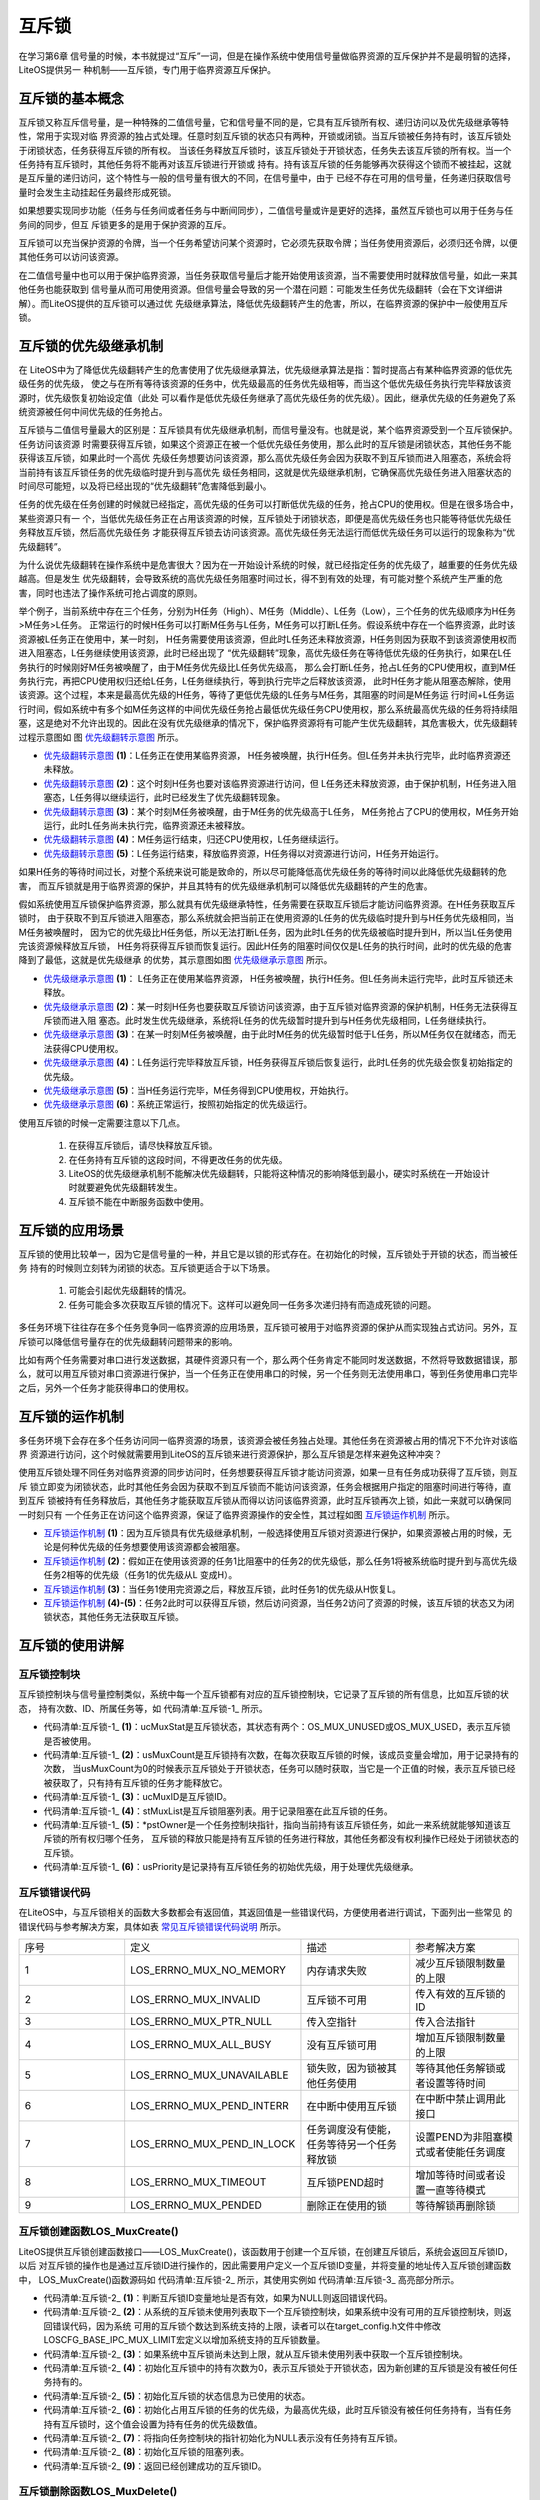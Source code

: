 .. vim: syntax=rst

互斥锁
=======

在学习第6章 信号量的时候，本书就提过“互斥”一词，但是在操作系统中使用信号量做临界资源的互斥保护并不是最明智的选择，LiteOS提供另一
种机制——互斥锁，专门用于临界资源互斥保护。

互斥锁的基本概念
~~~~~~~~~~~~~~~~~~~~~~~~

互斥锁又称互斥信号量，是一种特殊的二值信号量，它和信号量不同的是，它具有互斥锁所有权、递归访问以及优先级继承等特性，常用于实现对临
界资源的独占式处理。任意时刻互斥锁的状态只有两种，开锁或闭锁。当互斥锁被任务持有时，该互斥锁处于闭锁状态，任务获得互斥锁的所有权。
当该任务释放互斥锁时，该互斥锁处于开锁状态，任务失去该互斥锁的所有权。当一个任务持有互斥锁时，其他任务将不能再对该互斥锁进行开锁或
持有。持有该互斥锁的任务能够再次获得这个锁而不被挂起，这就是互斥量的递归访问，这个特性与一般的信号量有很大的不同，在信号量中，由于
已经不存在可用的信号量，任务递归获取信号量时会发生主动挂起任务最终形成死锁。

如果想要实现同步功能（任务与任务间或者任务与中断间同步），二值信号量或许是更好的选择，虽然互斥锁也可以用于任务与任务间的同步，但互
斥锁更多的是用于保护资源的互斥。

互斥锁可以充当保护资源的令牌，当一个任务希望访问某个资源时，它必须先获取令牌；当任务使用资源后，必须归还令牌，以便其他任务可以访问该资源。

在二值信号量中也可以用于保护临界资源，当任务获取信号量后才能开始使用该资源，当不需要使用时就释放信号量，如此一来其他任务也能获取到
信号量从而可用使用资源。但信号量会导致的另一个潜在问题：可能发生任务优先级翻转（会在下文详细讲解）。而LiteOS提供的互斥锁可以通过优
先级继承算法，降低优先级翻转产生的危害，所以，在临界资源的保护中一般使用互斥锁。

互斥锁的优先级继承机制
~~~~~~~~~~~~~~~~~~~~~~~~~~~~~~~

在 LiteOS中为了降低优先级翻转产生的危害使用了优先级继承算法，优先级继承算法是指：暂时提高占有某种临界资源的低优先级任务的优先级，
使之与在所有等待该资源的任务中，优先级最高的任务优先级相等，而当这个低优先级任务执行完毕释放该资源时，优先级恢复初始设定值（此处
可以看作是低优先级任务继承了高优先级任务的优先级）。因此，继承优先级的任务避免了系统资源被任何中间优先级的任务抢占。

互斥锁与二值信号量最大的区别是：互斥锁具有优先级继承机制，而信号量没有。也就是说，某个临界资源受到一个互斥锁保护。任务访问该资源
时需要获得互斥锁，如果这个资源正在被一个低优先级任务使用，那么此时的互斥锁是闭锁状态，其他任务不能获得该互斥锁，如果此时一个高优
先级任务想要访问该资源，那么高优先级任务会因为获取不到互斥锁而进入阻塞态，系统会将当前持有该互斥锁任务的优先级临时提升到与高优先
级任务相同，这就是优先级继承机制，它确保高优先级任务进入阻塞状态的时间尽可能短，以及将已经出现的“优先级翻转”危害降低到最小。

任务的优先级在任务创建的时候就已经指定，高优先级的任务可以打断低优先级的任务，抢占CPU的使用权。但是在很多场合中，某些资源只有一
个，当低优先级任务正在占用该资源的时候，互斥锁处于闭锁状态，即便是高优先级任务也只能等待低优先级任务释放互斥锁，然后高优先级任务
才能获得互斥锁去访问该资源。高优先级任务无法运行而低优先级任务可以运行的现象称为“优先级翻转”。

为什么说优先级翻转在操作系统中是危害很大？因为在一开始设计系统的时候，就已经指定任务的优先级了，越重要的任务优先级越高。但是发生
优先级翻转，会导致系统的高优先级任务阻塞时间过长，得不到有效的处理，有可能对整个系统产生严重的危害，同时也违法了操作系统可抢占调度的原则。

举个例子，当前系统中存在三个任务，分别为H任务（High）、M任务（Middle）、L任务（Low），三个任务的优先级顺序为H任务>M任务>L任务。
正常运行的时候H任务可以打断M任务与L任务，M任务可以打断L任务。假设系统中存在一个临界资源，此时该资源被L任务正在使用中，某一时刻，
H任务需要使用该资源，但此时L任务还未释放资源，H任务则因为获取不到该资源使用权而进入阻塞态，L任务继续使用该资源，此时已经出现了
“优先级翻转”现象，高优先级任务在等待低优先级的任务执行，如果在L任务执行的时候刚好M任务被唤醒了，由于M任务优先级比L任务优先级高，
那么会打断L任务，抢占L任务的CPU使用权，直到M任务执行完，再把CPU使用权归还给L任务，L任务继续执行，等到执行完毕之后释放该资源，
此时H任务才能从阻塞态解除，使用该资源。这个过程，本来是最高优先级的H任务，等待了更低优先级的L任务与M任务，其阻塞的时间是M任务运
行时间+L任务运行时间，假如系统中有多个如M任务这样的中间优先级任务抢占最低优先级任务CPU使用权，那么系统最高优先级的任务将持续阻
塞，这是绝对不允许出现的。因此在没有优先级继承的情况下，保护临界资源将有可能产生优先级翻转，其危害极大，优先级翻转过程示意图如
图 优先级翻转示意图_ 所示。

.. image:: media/mutex/mutex002.png
    :align: center
    :name: 优先级翻转示意图
    :alt: 优先级翻转示意图


-   优先级翻转示意图_  **(1)**\ ：L任务正在使用某临界资源， H任务被唤醒，执行H任务。但L任务并未执行完毕，此时临界资源还未释放。

-   优先级翻转示意图_ **(2)**\ ：这个时刻H任务也要对该临界资源进行访问，但 L任务还未释放资源，由于保护机制，H任务进入阻塞态，L任务得以继续运行，此时已经发生了优先级翻转现象。

-   优先级翻转示意图_ **(3)**\ ：某个时刻M任务被唤醒，由于M任务的优先级高于L任务， M任务抢占了CPU的使用权，M任务开始运行，此时L任务尚未执行完，临界资源还未被释放。

-   优先级翻转示意图_ **(4)**\ ：M任务运行结束，归还CPU使用权，L任务继续运行。

-   优先级翻转示意图_ **(5)**\ ：L任务运行结束，释放临界资源，H任务得以对资源进行访问，H任务开始运行。

如果H任务的等待时间过长，对整个系统来说可能是致命的，所以尽可能降低高优先级任务的等待时间以此降低优先级翻转的危害，
而互斥锁就是用于临界资源的保护，并且其特有的优先级继承机制可以降低优先级翻转的产生的危害。

假如系统使用互斥锁保护临界资源，那么就具有优先级继承特性，任务需要在获取互斥锁后才能访问临界资源。在H任务获取互斥锁时，
由于获取不到互斥锁进入阻塞态，那么系统就会把当前正在使用资源的L任务的优先级临时提升到与H任务优先级相同，当M任务被唤醒时，
因为它的优先级比H任务低，所以无法打断L任务，因为此时L任务的优先级被临时提升到H，所以当L任务使用完该资源候释放互斥锁，
H任务将获得互斥锁而恢复运行。因此H任务的阻塞时间仅仅是L任务的执行时间，此时的优先级的危害降到了最低，这就是优先级继承
的优势，其示意图如图 优先级继承示意图_ 所示。

.. image:: media/mutex/mutex003.png
    :align: center
    :name: 优先级继承示意图
    :alt: 优先级继承示意图

-   优先级继承示意图_  **(1)**\ ： L任务正在使用某临界资源， H任务被唤醒，执行H任务。但L任务尚未运行完毕，此时互斥锁还未释放。

-   优先级继承示意图_ **(2)**\ ：某一时刻H任务也要获取互斥锁访问该资源，由于互斥锁对临界资源的保护机制，H任务无法获得互斥锁而进入阻
    塞态。此时发生优先级继承，系统将L任务的优先级暂时提升到与H任务优先级相同，L任务继续执行。

-   优先级继承示意图_ **(3)**\ ：在某一时刻M任务被唤醒，由于此时M任务的优先级暂时低于L任务，所以M任务仅在就绪态，而无法获得CPU使用权。

-   优先级继承示意图_ **(4)**\ ：L任务运行完毕释放互斥锁，H任务获得互斥锁后恢复运行，此时L任务的优先级会恢复初始指定的优先级。

-   优先级继承示意图_ **(5)**\ ：当H任务运行完毕，M任务得到CPU使用权，开始执行。

-   优先级继承示意图_ **(6)**\ ：系统正常运行，按照初始指定的优先级运行。

使用互斥锁的时候一定需要注意以下几点。

    1. 在获得互斥锁后，请尽快释放互斥锁。

    2. 在任务持有互斥锁的这段时间，不得更改任务的优先级。

    3. LiteOS的优先级继承机制不能解决优先级翻转，只能将这种情况的影响降低到最小，硬实时系统在一开始设计时就要避免优先级翻转发生。

    4. 互斥锁不能在中断服务函数中使用。

互斥锁的应用场景
~~~~~~~~~~~~~~~~~~~~~~~~

互斥锁的使用比较单一，因为它是信号量的一种，并且它是以锁的形式存在。在初始化的时候，互斥锁处于开锁的状态，而当被任务
持有的时候则立刻转为闭锁的状态。互斥锁更适合于以下场景。

    1. 可能会引起优先级翻转的情况。

    2. 任务可能会多次获取互斥锁的情况下。这样可以避免同一任务多次递归持有而造成死锁的问题。

多任务环境下往往存在多个任务竞争同一临界资源的应用场景，互斥锁可被用于对临界资源的保护从而实现独占式访问。另外，互
斥锁可以降低信号量存在的优先级翻转问题带来的影响。

比如有两个任务需要对串口进行发送数据，其硬件资源只有一个，那么两个任务肯定不能同时发送数据，不然将导致数据错误，那
么，就可以用互斥锁对串口资源进行保护，当一个任务正在使用串口的时候，另一个任务则无法使用串口，等到任务使用串口完毕
之后，另外一个任务才能获得串口的使用权。

互斥锁的运作机制
~~~~~~~~~~~~~~~~~~~~~~~~

多任务环境下会存在多个任务访问同一临界资源的场景，该资源会被任务独占处理。其他任务在资源被占用的情况下不允许对该临界
资源进行访问，这个时候就需要用到LiteOS的互斥锁来进行资源保护，那么互斥锁是怎样来避免这种冲突？

使用互斥锁处理不同任务对临界资源的同步访问时，任务想要获得互斥锁才能访问资源，如果一旦有任务成功获得了互斥锁，则互斥
锁立即变为闭锁状态，此时其他任务会因为获取不到互斥锁而不能访问该资源，任务会根据用户指定的阻塞时间进行等待，直到互斥
锁被持有任务释放后，其他任务才能获取互斥锁从而得以访问该临界资源，此时互斥锁再次上锁，如此一来就可以确保同一时刻只有
一个任务正在访问这个临界资源，保证了临界资源操作的安全性，其过程如图 互斥锁运作机制_ 所示。

.. image:: media/mutex/mutex004.png
    :align: center
    :name: 互斥锁运作机制
    :alt: 互斥锁运作机制


-   互斥锁运作机制_  **(1)**\ ：因为互斥锁具有优先级继承机制，一般选择使用互斥锁对资源进行保护，如果资源被占用的时候，无论是何种优先级的任务想要使用该资源都会被阻塞。

-   互斥锁运作机制_ **(2)**\ ：假如正在使用该资源的任务1比阻塞中的任务2的优先级低，那么任务1将被系统临时提升到与高优先级任务2相等的优先级（任务1的优先级从L 变成H）。

-   互斥锁运作机制_ **(3)**\ ：当任务1使用完资源之后，释放互斥锁，此时任务1的优先级从H恢复L。

-   互斥锁运作机制_ **(4)-(5)**\ ：任务2此时可以获得互斥锁，然后访问资源，当任务2访问了资源的时候，该互斥锁的状态又为闭锁状态，其他任务无法获取互斥锁。

互斥锁的使用讲解
~~~~~~~~~~~~~~~~~~~~~~~~

互斥锁控制块
^^^^^^^^^^^^^^^^^^

互斥锁控制块与信号量控制类似，系统中每一个互斥锁都有对应的互斥锁控制块，它记录了互斥锁的所有信息，比如互斥锁的状态，
持有次数、ID、所属任务等，如 代码清单:互斥锁-1_ 所示。

.. code-block:: c
    :caption: 代码清单:互斥锁-1互斥锁控制块
    :name: 代码清单:互斥锁-1
    :linenos:

    typedef struct {
        UINT8           ucMuxStat;       (1)
        UINT16          usMuxCount;      (2)
        UINT32          ucMuxID;         (3)
        LOS_DL_LIST     stMuxList;       (4)
        LOS_TASK_CB     *pstOwner;       (5)
        UINT16          usPriority;      (6)
    } MUX_CB_S;


-   代码清单:互斥锁-1_  **(1)**\ ：ucMuxStat是互斥锁状态，其状态有两个：OS_MUX_UNUSED或OS_MUX_USED，表示互斥锁是否被使用。

-   代码清单:互斥锁-1_ **(2)**\ ：usMuxCount是互斥锁持有次数，在每次获取互斥锁的时候，该成员变量会增加，用于记录持有的次数，
    当usMuxCount为0的时候表示互斥锁处于开锁状态，任务可以随时获取，当它是一个正值的时候，表示互斥锁已经被获取了，只有持有互斥锁的任务才能释放它。

-   代码清单:互斥锁-1_ **(3)**\ ：ucMuxID是互斥锁ID。

-   代码清单:互斥锁-1_ **(4)**\ ：stMuxList是互斥锁阻塞列表。用于记录阻塞在此互斥锁的任务。

-   代码清单:互斥锁-1_ **(5)**\ ：\*pstOwner是一个任务控制块指针，指向当前持有该互斥锁任务，如此一来系统就能够知道该互斥锁的所有权归哪个任务，
    互斥锁的释放只能是持有互斥锁的任务进行释放，其他任务都没有权利操作已经处于闭锁状态的互斥锁。

-   代码清单:互斥锁-1_ **(6)**\ ：usPriority是记录持有互斥锁任务的初始优先级，用于处理优先级继承。

互斥锁错误代码
^^^^^^^^^^^^^^^^^^^

在LiteOS中，与互斥锁相关的函数大多数都会有返回值，其返回值是一些错误代码，方便使用者进行调试，下面列出一些常见
的错误代码与参考解决方案，具体如表 常见互斥锁错误代码说明_ 所示。


.. list-table::
   :widths: 25 25 25 25
   :name: 常见互斥锁错误代码说明
   :header-rows: 0


   * - 序号
     - 定义
     - 描述
     - 参考解决方案

   * - 1
     - LOS_ERRNO_MUX_NO_MEMORY
     - 内存请求失败
     - 减少互斥锁限制数量的上限

   * - 2
     - LOS_ERRNO_MUX_INVALID
     - 互斥锁不可用
     - 传入有效的互斥锁的ID

   * - 3
     - LOS_ERRNO_MUX_PTR_NULL
     - 传入空指针
     - 传入合法指针

   * - 4
     - LOS_ERRNO_MUX_ALL_BUSY
     - 没有互斥锁可用
     - 增加互斥锁限制数量的上限

   * - 5
     - LOS_ERRNO_MUX_UNAVAILABLE
     - 锁失败，因为锁被其他任务使用
     - 等待其他任务解锁或者设置等待时间

   * - 6
     - LOS_ERRNO_MUX_PEND_INTERR
     - 在中断中使用互斥锁
     - 在中断中禁止调用此接口

   * - 7
     - LOS_ERRNO_MUX_PEND_IN_LOCK
     - 任务调度没有使能，任务等待另一个任务释放锁
     - 设置PEND为非阻塞模式或者使能任务调度

   * - 8
     - LOS_ERRNO_MUX_TIMEOUT
     - 互斥锁PEND超时
     - 增加等待时间或者设置一直等待模式

   * - 9
     - LOS_ERRNO_MUX_PENDED
     - 删除正在使用的锁
     - 等待解锁再删除锁


互斥锁创建函数LOS_MuxCreate()
^^^^^^^^^^^^^^^^^^^^^^^^^^^^^^^^^^^^^

LiteOS提供互斥锁创建函数接口——LOS_MuxCreate()，该函数用于创建一个互斥锁，在创建互斥锁后，系统会返回互斥锁ID，以后
对互斥锁的操作也是通过互斥锁ID进行操作的，因此需要用户定义一个互斥锁ID变量，并将变量的地址传入互斥锁创建函数中，
LOS_MuxCreate()函数源码如 代码清单:互斥锁-2_ 所示，其使用实例如 代码清单:互斥锁-3_ 高亮部分所示。

.. code-block:: c
    :caption: 代码清单:互斥锁-2 互斥锁创建函数LOS_MuxCreate()源码
    :name: 代码清单:互斥锁-2
    :linenos:

    /*********************************************************************
    Function     : LOS_MuxCreate
    Description  : 创建一个互斥锁,
    Input        : None
    Output       : puwMuxHandle --- 互斥锁ID（句柄）
    Return       : 返回LOS_OK表示创建成功,或者其他失败的错误代码
    *********************************************************************/
    LITE_OS_SEC_TEXT_INIT  UINT32  LOS_MuxCreate (UINT32 *puwMuxHandle)
    {
        UINT32      uwIntSave;
        MUX_CB_S    *pstMuxCreated;
        LOS_DL_LIST *pstUnusedMux;
        UINT32      uwErrNo;
        UINT32      uwErrLine;

        if (NULL == puwMuxHandle) {				(1)
            return LOS_ERRNO_MUX_PTR_NULL;
        }

        uwIntSave = LOS_IntLock();
        if (LOS_ListEmpty(&g_stUnusedMuxList)) {			(2)
            LOS_IntRestore(uwIntSave);
            OS_GOTO_ERR_HANDLER(LOS_ERRNO_MUX_ALL_BUSY);
        }

        pstUnusedMux                = LOS_DL_LIST_FIRST(&(g_stUnusedMuxList));
        LOS_ListDelete(pstUnusedMux);
        pstMuxCreated               = (GET_MUX_LIST(pstUnusedMux)); (3)
        pstMuxCreated->usMuxCount   = 0;				(4)
        pstMuxCreated->ucMuxStat    = OS_MUX_USED;			(5)
        pstMuxCreated->usPriority   = 0;				(6)
        pstMuxCreated->pstOwner     = (LOS_TASK_CB *)NULL;		(7)
        LOS_ListInit(&pstMuxCreated->stMuxList);			(8)
        *puwMuxHandle               = (UINT32)pstMuxCreated->ucMuxID; (9)
        LOS_IntRestore(uwIntSave);
        return LOS_OK;
    ErrHandler:
        OS_RETURN_ERROR_P2(uwErrLine, uwErrNo);
    }


-   代码清单:互斥锁-2_ **(1)**\ ：判断互斥锁ID变量地址是否有效，如果为NULL则返回错误代码。

-   代码清单:互斥锁-2_ **(2)**\：从系统的互斥锁未使用列表取下一个互斥锁控制块，如果系统中没有可用的互斥锁控制块，则返回错误代码，因为系统
    可用的互斥锁个数达到系统支持的上限，读者可以在target_config.h文件中修改LOSCFG_BASE_IPC_MUX_LIMIT宏定义以增加系统支持的互斥锁数量。

-   代码清单:互斥锁-2_ **(3)**\ ：如果系统中互斥锁尚未达到上限，就从互斥锁未使用列表中获取一个互斥锁控制块。

-   代码清单:互斥锁-2_ **(4)**\ ：初始化互斥锁中的持有次数为0，表示互斥锁处于开锁状态，因为新创建的互斥锁是没有被任何任务持有的。

-   代码清单:互斥锁-2_ **(5)**\ ：初始化互斥锁的状态信息为已使用的状态。

-   代码清单:互斥锁-2_ **(6)**\ ：初始化占用互斥锁的任务的优先级，为最高优先级，此时互斥锁没有被任何任务持有，当有任务持有互斥锁时，这个值会设置为持有任务的优先级数值。

-   代码清单:互斥锁-2_ **(7)**\ ：将指向任务控制块的指针初始化为NULL表示没有任务持有互斥锁。

-   代码清单:互斥锁-2_ **(8)**\ ：初始化互斥锁的阻塞列表。

-   代码清单:互斥锁-2_ **(9)**\ ：返回已经创建成功的互斥锁ID。

.. code-block:: c
    :caption: 代码清单:互斥锁-3互斥锁创建函数LOS_MuxCreate()实例
    :emphasize-lines: 1-2,5-6
    :name: 代码清单:互斥锁-3
    :linenos:

    /* 定义互斥锁的ID变量 */
    UINT32 Mutex_Handle;
    UINT32 uwRet = LOS_OK;/* 定义一个创建任务的返回类型，初始化为创建成功的返回值 */

    /* 创建一个互斥锁*/
    uwRet = LOS_MuxCreate(&Mutex_Handle);
    if (uwRet != LOS_OK)
    {
        printf("Mutex_Handle互斥锁创建失败！\n");
    }


互斥锁删除函数LOS_MuxDelete()
^^^^^^^^^^^^^^^^^^^^^^^^^^^^^^^^^^^^^^^^^^^^^^^^^^^^^^^^^^^^^^^^^^

读者可以根据互斥锁ID将互斥锁删除，删除后的互斥锁将不能被使用，它所有信息都会被系统回收，如果系统中有任务持有
互斥锁或者有任务阻塞在互斥锁上时，互斥锁是不能被删除的。uwMuxHandle是互斥锁ID，表示的是要删除哪个互斥锁，其
函数源码如 代码清单:互斥锁-4_ 所示。

.. code-block:: c
    :caption: 代码清单:互斥锁-4互斥锁删除函数LOS_MuxDelete()源码
    :name: 代码清单:互斥锁-4
    :linenos:

    /*********************************************************************
    Function     : LOS_MuxDelete
    Description  : 删除一个互斥锁
    Input        : uwMuxHandle------互斥锁ID
    Output       : None
    Return       : 返回LOS_OK表示删除成功,或者其他失败的错误代码
    *******************************************************************/
    LITE_OS_SEC_TEXT_INIT UINT32 LOS_MuxDelete(UINT32 uwMuxHandle)
    {
        UINT32    uwIntSave;
        MUX_CB_S *pstMuxDeleted;
        UINT32   uwErrNo;
        UINT32   uwErrLine;

        if (uwMuxHandle >= (UINT32)LOSCFG_BASE_IPC_MUX_LIMIT) {	(1)
            OS_GOTO_ERR_HANDLER(LOS_ERRNO_MUX_INVALID);
        }

        pstMuxDeleted = GET_MUX(uwMuxHandle);			(2)
        uwIntSave = LOS_IntLock();
        if (OS_MUX_UNUSED == pstMuxDeleted->ucMuxStat) {		(3)
            LOS_IntRestore(uwIntSave);
            OS_GOTO_ERR_HANDLER(LOS_ERRNO_MUX_INVALID);
        }

        if (!LOS_ListEmpty(&pstMuxDeleted->stMuxList) || pstMuxDeleted->usMuxCount) {
            LOS_IntRestore(uwIntSave);
            OS_GOTO_ERR_HANDLER(LOS_ERRNO_MUX_PENDED);		(4)
        }

        LOS_ListAdd(&g_stUnusedMuxList, &pstMuxDeleted->stMuxList);  (5)
        pstMuxDeleted->ucMuxStat = OS_MUX_UNUSED;			(6)

        LOS_IntRestore(uwIntSave);

        return LOS_OK;
    ErrHandler:
        OS_RETURN_ERROR_P2(uwErrLine, uwErrNo);
    }


-   代码清单:互斥锁-4_ **(1)**\ ：判断互斥锁ID是否有效，如果无效则返回错误代码LOS_ERRNO_MUX_INVALID。

-   代码清单:互斥锁-4_ **(2)**\ ：根据互斥锁ID获取要删除的互斥锁控制块指针。

-   代码清单:互斥锁-4_ **(3)**\ ：如果该互斥锁是未使用的，则返回错误代码。

-   代码清单:互斥锁-4_ **(4)**\ ：如果系统中有任务持有互斥锁或者有任务阻塞在互斥锁上时，系统不会删除该互斥锁，返回错误代码
    LOS_ERRNO_MUX_PENDED，读者需要确保没有任务持有互斥锁或者没有任务阻塞在互斥锁上时再进行删除操作。

-   代码清单:互斥锁-4_ **(5)**\ ：把互斥锁添加到互斥锁未使用列表中。

-   代码清单:互斥锁-4_ **(6)**\ ：将互斥锁的状态改变为未使用，表示互斥锁已经删除。

互斥锁删除函数的使用方法，如 代码清单:互斥锁-5_ 高亮部分所示。

.. code-block:: c
    :caption: 代码清单:互斥锁-5互斥锁删除函数LOS_MuxDelete()实例
    :name: 代码清单:互斥锁-5
    :emphasize-lines: 2
    :linenos:

    UINT32 uwRet = LOS_OK;/* 定义一个返回类型，初始化为删除成功的返回值 */
    uwRet = LOS_MuxDelete(Mutex_Handle); /* 删除互斥锁 */
    if (LOS_OK == uwRet)
    {
        printf("互斥锁删除成功！\n");
    }


互斥锁释放函数LOS_MuxPost()
^^^^^^^^^^^^^^^^^^^^^^^^^^^^^^^^^^^^^^^^^^^^^^^^^^^^^^^^^^^^

任务想要访问某个临界资源时，需要先获取互斥锁，然后才能访问该资源，在任务使用完该资源后必须要及时释放互斥锁，其他任务
才能获取互斥锁从而访问该资源。在前面章节的讲解中，读者应该都知道当互斥锁处于开锁状态的时候，任务才能获取互斥锁，那么，
是什么函数使互斥锁处于开锁状态呢？LiteOS提供了互斥锁释放函数LOS_MuxPost()，持有互斥锁的任务可以调用该函数将互斥锁释
放，释放后的互斥锁处于开锁状态，系统中其他任务可以获取互斥锁。但互斥锁允许在任务中释放而不能在中断中释放，原因有以下两点。

    1. 中断上下文没有一个任务的概念。

    2. 互斥锁只能被持有者释放，持有者是任务。

互斥锁有所属关系，只有持有者才能释放锁，而这个持有者是任务，因为中断上下文没有任务概念，所以中断上下文不能持有，也不能释放互斥锁。

使用该函数接口时，只有已持有互斥锁所有权的任务才能释放它，当持有互斥锁的任务调用LOS_MuxPost()函数时会将互斥锁变为开
锁状态，如果有其他任务在等待获取该互斥锁时，等待的任务将被唤醒，然后持有该互斥锁。如果任务的优先级被临时提升，那么当
互斥锁被释放后，任务的优先级将恢复为任务初始设定的优先级，LOS_MuxPost()源码如 代码清单:互斥锁-6_ 所示。

.. code-block:: c
    :caption: 代码清单:互斥锁-6互斥锁释放函数LOS_MuxPost()源码
    :name: 代码清单:互斥锁-6
    :linenos:

    /*********************************************************************
    Function     : LOS_MuxPost
    Description  : 释放一个互斥锁
    Input        : uwMuxHandle ------ 互斥锁ID
    Output       : None
    Return       : 返回LOS_OK表示释放成功,或者其他失败的错误代码
    ********************************************************************/
    LITE_OS_SEC_TEXT UINT32 LOS_MuxPost(UINT32 uwMuxHandle)
    {
        UINT32      uwIntSave;
        MUX_CB_S    *pstMuxPosted = GET_MUX(uwMuxHandle);
        LOS_TASK_CB *pstResumedTask;
        LOS_TASK_CB *pstRunTsk;

        uwIntSave = LOS_IntLock();

        if ((uwMuxHandle >= (UINT32)LOSCFG_BASE_IPC_MUX_LIMIT) ||
            (OS_MUX_UNUSED == pstMuxPosted->ucMuxStat)) {		(1)
            LOS_IntRestore(uwIntSave);
            OS_RETURN_ERROR(LOS_ERRNO_MUX_INVALID);
        }

        pstRunTsk = (LOS_TASK_CB *)g_stLosTask.pstRunTask;
        if ((pstMuxPosted->usMuxCount == 0)||(pstMuxPosted->pstOwner != pstRunTsk)) {
            LOS_IntRestore(uwIntSave);
            OS_RETURN_ERROR(LOS_ERRNO_MUX_INVALID);			(2)
        }

        if (--(pstMuxPosted->usMuxCount) != 0) {			(3)
            LOS_IntRestore(uwIntSave);
            return LOS_OK;
        }

        if ((pstMuxPosted->pstOwner->usPriority)!=pstMuxPosted->usPriority){
            osTaskPriModify(pstMuxPosted->pstOwner, pstMuxPosted->usPriority);
        }								(4)

        if (!LOS_ListEmpty(&pstMuxPosted->stMuxList)) {
        pstResumedTask = OS_TCB_FROM_PENDLIST(
            LOS_DL_LIST_FIRST(&(pstMuxPosted->stMuxList)));	(5)
            pstMuxPosted->usMuxCount    = 1;			(6)
            pstMuxPosted->pstOwner      = pstResumedTask;		(7)
            pstMuxPosted->usPriority    = pstResumedTask->usPriority;(8)
            pstResumedTask->pTaskMux    = NULL;			(9)

            osTaskWake(pstResumedTask, OS_TASK_STATUS_PEND);		(10)

            (VOID)LOS_IntRestore(uwIntSave);
            LOS_Schedule();					(11)
        } else {
            (VOID)LOS_IntRestore(uwIntSave);
        }

        return LOS_OK;
    }


-   代码清单:互斥锁-6_ **(1)**\ ：如果互斥锁ID是无效的，或者要释放的信号量状态是未使用的，则返回错误代码。

-   代码清单:互斥锁-6_ **(2)**\ ：如果互斥锁没有被任务持有，那就无需释放互斥锁；如果持有互斥锁的任务不是当前任务，则不允许进行互斥锁释放操作，
    因为互斥锁的所有权仅归持有互斥锁的任务所有，其他任务不具备释放/获取互斥锁的权利。

-   代码清单:互斥锁-6_ **(3)**\ ：满足释放互斥锁的条件，释放一次互斥锁后usMuxCount持有次数不为0，这就表明当前任务还持有互斥锁，此时互斥锁还处
    于闭锁状态，返回LOS_OK表示释放成功。

-   代码清单:互斥锁-6_ **(4)**\ ：如果当前任务已经完全释放了持有的互斥锁，由于可能发生过优先级继承从而修改了任务的优先级，那么系统就需要恢复任
    务初始的优先级，如果当前任务的优先级与初始设定的优先级不一样，则调用osTaskPriModify()函数使任务的优先级恢复为初始设定的优先级。

-   代码清单:互斥锁-6_ **(5)**\ ：如果有任务阻塞在该互斥锁上，获取阻塞任务的任务控制块。

-   代码清单:互斥锁-6_ **(6)**\ ：设置互斥锁的持有次数为1，新任务持有互斥锁。

-   代码清单:互斥锁-6_ **(7)**\ ：互斥锁的任务控制块指针指向新任务控制块。

-   代码清单:互斥锁-6_ **(8)**\ ：记录持有互斥锁任务的优先级。

-   代码清单:互斥锁-6_ **(9)**\ ：将新任务控制块中pTaskMux指针指向NULL。

-   代码清单:互斥锁-6_ **(10)**\ ：将新任务从阻塞列表中移除，并且添加到就绪列表中。

-   代码清单:互斥锁-6_ **(11)**\ ：进行一次任务调度。

被释放前的互斥锁是处于上锁状态，被释放后互斥锁是开锁状态，除了将互斥锁控制块中usMuxCount变量减一外，还要判断一下持有互
斥锁的任务是否发生优先级继承，如果有的话，要将任务的优先级恢复到初始值；并且判断一下是否有任务阻塞在该互斥锁上，如果有
则将任务恢复就绪态并持有互斥锁。互斥锁释放函数的使用实例如 代码清单:互斥锁-7_ 高亮部分所示。

.. code-block:: c
    :caption: 代码清单:互斥锁-7互斥锁释放函数LOS_MuxPost()实例
    :emphasize-lines: 5-6
    :name: 代码清单:互斥锁-7
    :linenos:

    /* 定义互斥锁的ID变量 */
    UINT32 Mutex_Handle;

    UINT32 uwRet = LOS_OK;/* 定义一个返回类型，初始化为成功的返回值 */
    /* 释放一个互斥锁*/
    uwRet = LOS_MuxPost(Mutex_Handle);
    if (LOS_OK == uwRet)
    {
        printf("互斥锁释放成功！\n");
    }


互斥锁获取函数LOS_MuxPend()
^^^^^^^^^^^^^^^^^^^^^^^^^^^^^^^^^^^^^^^^^^^^^^^^^^^^^^^^^^^^

当互斥锁处于开锁状态时，任务才能够获取互斥锁，当任务持有了某个互斥锁的时候，其他任务就无法获取这个互斥锁，需要等到持有互
斥锁的任务进行释放后，其他任务才能获取成功，任务通过互斥锁获取函数来获取互斥锁的所有权。任务对互斥锁的所有权是独占的，任
意时刻互斥锁只能被一个任务持有，如果互斥锁处于开锁状态，那么获取该互斥锁的任务将成功获得该互斥锁，并拥有互斥锁的使用权；
如果互斥锁处于闭锁状态，获取该互斥锁的任务将无法获得互斥锁，任务将被挂起，在任务被挂起之前，会进行优先级继承，如果当前任
务优先级比持有互斥锁的任务优先级高，那么将会临时提升持有互斥锁任务的优先级。互斥锁的获取函数是LOS_MuxPend()，其源码如
代码清单:互斥锁-8_ 所示。

.. code-block:: c
    :caption: 代码清单:互斥锁-8互斥锁获取函数LOS_MuxPend()源码
    :name: 代码清单:互斥锁-8
    :linenos:

    /*********************************************************************
    Function     : LOS_MuxPend
    Description  : 对指定的互斥锁ID获取互斥锁,
    Input        : uwMuxHandle ------ 互斥锁ID,
                   uwTimeOut  ------- 等待时间
    Output       : None
    Return       : 返回LOS_OK表示获取成功,或者其他失败的错误代码
    *****************************************************************/
    LITE_OS_SEC_TEXT UINT32 LOS_MuxPend(UINT32 uwMuxHandle, UINT32 uwTimeout)
    {
        UINT32     uwIntSave;
        MUX_CB_S  *pstMuxPended;
        UINT32     uwRetErr;
        LOS_TASK_CB  *pstRunTsk;

        if (uwMuxHandle >= (UINT32)LOSCFG_BASE_IPC_MUX_LIMIT) {
            OS_RETURN_ERROR(LOS_ERRNO_MUX_INVALID);			(1)
        }

        pstMuxPended = GET_MUX(uwMuxHandle);
        uwIntSave = LOS_IntLock();
        if (OS_MUX_UNUSED == pstMuxPended->ucMuxStat) {		(2)
            LOS_IntRestore(uwIntSave);
            OS_RETURN_ERROR(LOS_ERRNO_MUX_INVALID);
        }

        if (OS_INT_ACTIVE) {					(3)
            LOS_IntRestore(uwIntSave);
            return LOS_ERRNO_MUX_PEND_INTERR;
        }

        pstRunTsk = (LOS_TASK_CB *)g_stLosTask.pstRunTask;		(4)
        if (pstMuxPended->usMuxCount == 0) {			(5)
            pstMuxPended->usMuxCount++;
            pstMuxPended->pstOwner = pstRunTsk;
            pstMuxPended->usPriority = pstRunTsk->usPriority;
            LOS_IntRestore(uwIntSave);
            return LOS_OK;
        }

        if (pstMuxPended->pstOwner == pstRunTsk) {			(6)
            pstMuxPended->usMuxCount++;
            LOS_IntRestore(uwIntSave);
            return LOS_OK;
        }

        if (!uwTimeout) {						(7)
            LOS_IntRestore(uwIntSave);
            return LOS_ERRNO_MUX_UNAVAILABLE;
        }

        if (g_usLosTaskLock) {					(8)
            uwRetErr = LOS_ERRNO_MUX_PEND_IN_LOCK;
            PRINT_ERR("!!!LOS_ERRNO_MUX_PEND_IN_LOCK!!!\n");
    #if (LOSCFG_PLATFORM_EXC == YES)
            osBackTrace();
    #endif
            goto errre_uniMuxPend;
        }

        pstRunTsk->pTaskMux = (VOID *)pstMuxPended;			(9)

        if (pstMuxPended->pstOwner->usPriority > pstRunTsk->usPriority) {
            osTaskPriModify(pstMuxPended->pstOwner, pstRunTsk->usPriority);
        }								(10)

        osTaskWait(&pstMuxPended->stMuxList, OS_TASK_STATUS_PEND, uwTimeout);

        (VOID)LOS_IntRestore(uwIntSave);
        LOS_Schedule();						(11)

        if (pstRunTsk->usTaskStatus & OS_TASK_STATUS_TIMEOUT) {	(12)
            uwIntSave = LOS_IntLock();
            pstRunTsk->usTaskStatus &= (~OS_TASK_STATUS_TIMEOUT);
            (VOID)LOS_IntRestore(uwIntSave);
            uwRetErr = LOS_ERRNO_MUX_TIMEOUT;
            goto error_uniMuxPend;
        }

        return LOS_OK;

    errre_uniMuxPend:
        (VOID)LOS_IntRestore(uwIntSave);
    error_uniMuxPend:
        OS_RETURN_ERROR(uwRetErr);
    }


-   代码清单:互斥锁-8_ **(1)**\ ：如果互斥锁ID是无效的，返回错误代码。

-   代码清单:互斥锁-8_ **(2)**\ ：根据互斥锁ID获取互斥锁控制块，如果该互斥锁是未使用的，返回错误代码LOS_ERRNO_MUX_INVALID。

-   代码清单:互斥锁-8_ **(3)**\ ：如果在中断中调用此函数，则是非法的，返回错误代码LOS_ERRNO_MUX_PEND_INTERR，因为互斥锁是不允许在中断中使用，只能在任务中获取互斥锁。

-   代码清单:互斥锁-8_ **(4)**\ ：获取当前运行的任务控制块。

-   代码清单:互斥锁-8_ **(5)**\ ：如果此互斥锁处于开锁状态，则可以获取互斥锁，并且将互斥锁的锁定次数加1，互斥锁控制块的成员变量pstOwner指向当前任务控制块，
    记录该互斥锁归哪个任务所有；记录持有互斥锁的任务的优先级，用于优先级继承机制，获取成功返回LOS_OK。

-   代码清单:互斥锁-8_ **(6)**\ ：如果当前任务是持有互斥锁的任务，系统允许再次获取互斥锁，则只需记录次互斥锁被持有的次数即可，返回LOS_OK。

-   代码清单:互斥锁-8_ **(7)**\ ：如果互斥锁处于闭锁状态，那么当前任务将无法获取互斥锁，如果用户指定的阻塞时间为0，则直接返回错误代码LOS_ERRNO_MUX_UNAVAILABLE。

-   代码清单:互斥锁-8_ **(8)**\ ：如果调度器已上锁则返回LOS_ERRNO_MUX_PEND_IN_LOCK 。

-   代码清单:互斥锁-8_ **(9)**\ ：标记一下当前任务是由于获取不到哪个互斥锁而进入阻塞态。

-   代码清单:互斥锁-8_ **(10)**\ ：如果持有该互斥锁的任务优先级比当前任务的优先级低，系统会把持有互斥锁任务的优先级暂时提升到与当前任务优先级一致，除此之外系统还
    会将当前任务添加到互斥锁的阻塞列表中。

-   代码清单:互斥锁-8_ **(11)**\ ：进行一次任务调度。

-   代码清单:互斥锁-8_ **(12)**\：程序能运行到这，说明持有互斥锁的任务释放了互斥锁，或者是阻塞时间已超时，那么系统要判断一下解除阻塞的原因，如果是由于阻塞时间超时，
    则返回错误代码LOS_ERRNO_MUX_TIMEOUT；而如果是持有互斥锁任务释放了互斥锁，那么在释放互斥锁的时候，阻塞的任务已经恢复运行，并且持有互斥锁了。

至此，获取互斥锁的操作就完成了，如果任务获取互斥锁成功，那么在使用完毕需要立即释放，否则造成其他任务无法获取互斥锁而导致
系统无法正常运作，因为互斥锁的优先级继承机制是只能将优先级危害降低，而不能完全消除。同时还需注意的是，互斥锁是不允许在中
断中操作的，互斥锁获取函数的使用实例如 代码清单:互斥锁-9_ 高亮部分所示。

.. code-block:: c
    :caption: 代码清单:互斥锁-9互斥锁获取函数LOS_MuxPend()实例
    :emphasize-lines: 5-6
    :name: 代码清单:互斥锁-9
    :linenos:

    /* 定义互斥锁的ID变量 */
    UINT32 Mutex_Handle;

    UINT32 uwRet = LOS_OK;/* 定义一个返回类型，初始化为成功的返回值 */
    //获取互斥锁，没获取到则一直等待
    uwRet = LOS_MuxPend(Mutex_Handle,LOS_WAIT_FOREVER);
    if (LOS_OK == uwRet)
    {
        printf("互斥获取成功！\n");
    }


使用互斥锁的注意事项
^^^^^^^^^^^^^^^^^^^^^^^^^^^^^^

    1. 两个任务不能获取同一个互斥锁。如果某任务尝试获取已被持有的互斥锁，则该任务会被阻塞，直到持有该互斥锁的任务释放互斥锁。

    2. 互斥锁不能在中断服务函数中使用。

    3. LiteOS作为实时操作系统需要保证任务调度的实时性，尽量避免任务的长时间阻塞，因此在获得互斥锁之后，应该尽快释放互斥锁。

    4. 任务持有互斥锁的过程中，不允许再调用LOS_TaskPriSet()等函数接口更改持有互斥锁任务的优先级。

    5. 互斥锁和信号量的区别在于：互斥锁可以被已经持有互斥锁的任务重复获取，而不会形成死锁。这个递归调用功能是通过互斥锁控制块usMuxCount成员变量实现的，这个变量用于记录任务持有互斥锁的次数，在每次获取互斥锁后该变量加1，在释放互斥锁后该变量减1。只有当usMuxCount的值为0时，互斥锁才处于开锁状态，其他任务才能获取该互斥锁。

互斥锁实验
~~~~~~~~~~~~~

模拟优先级翻转实验
^^^^^^^^^^^^^^^^^^^^^^^^^

模拟优先级翻转实验是在LiteOS中创建了三个任务与一个二值信号量，任务分别是高优先级任务，中优先级任务，低优先级任务，用
于模拟产生优先级翻转。低优先级任务在获取信号量的时候，被中优先级打断，中优先级的任务执行时间较长，因为低优先级还未释放
信号量，那么高优先级任务就无法获得信号量而进入阻塞态，此时就发生了优先级翻转，任务在运行中通过串口打印出相关信息，实验
源码如 代码清单:互斥锁-10_ 高亮部分所示。

.. code-block:: c
    :caption: 代码清单:互斥锁-10模拟优先级翻转实验
    :emphasize-lines: 32-35,49-50,118-122,217-233,240-247,255-280
    :name: 代码清单:互斥锁-10
    :linenos:

    /***************************************************************
    * @file    main.c
    * @author  fire
    * @version V1.0
    * @date    2018-xx-xx
    * @brief   STM32全系列开发板-LiteOS！
    **************************************************************
    * @attention
    *
    * 实验平台:野火 F103-霸道 STM32 开发板
    * 论坛    :http://www.firebbs.cn
    * 淘宝    :http://firestm32.taobao.com
    *
    ***************************************************************
    */
    /* LiteOS 头文件 */
    #include "los_sys.h"
    #include "los_task.ph"
    #include "los_sem.h"
    /* 板级外设头文件 */
    #include "bsp_usart.h"
    #include "bsp_led.h"
    #include "bsp_key.h"

    /**************************** 任务ID **********************************/
    /*
    * 任务ID是一个从0开始的数字，用于索引任务，当任务创建完成之后，它就具有了一个任务ID
    * 以后要想操作这个任务都需要通过这个任务ID，
    *
    */

    /* 定义任务ID变量 */
    UINT32 HighPriority_Task_Handle;
    UINT32 MidPriority_Task_Handle;
    UINT32 LowPriority_Task_Handle;

    /**************************** 内核对象ID ****************************/
    /*
    * 信号量，消息队列，事件标志组，软件定时器这些都属于内核的对象，要想使用这些内核
    * 对象，必须先创建，创建成功之后会返回一个相应的ID。实际上就是一个整数，后续
    * 就可以通过这个ID操作这些内核对象。
    *
    * 
    内核对象就是一种全局的数据结构，通过这些数据结构可以实现任务间的通信，
    * 任务间的事件同步等各种功能。至于这些功能的实现是通过调用这些内核对象的函数
    * 来完成的
    *
    */
    /* 定义二值信号量的ID变量 */
    UINT32 BinarySem_Handle;

    /*************************** 全局变量声明 *****************************/
    /*
    * 在写应用程序的时候，可能需要用到一些全局变量。
    */


    /* 函数声明 */
    static UINT32 AppTaskCreate(void);
    static UINT32 Creat_HighPriority_Task(void);
    static UINT32 Creat_MidPriority_Task(void);
    static UINT32 Creat_LowPriority_Task(void);

    static void HighPriority_Task(void);
    static void MidPriority_Task(void);
    static void LowPriority_Task(void);
    static void BSP_Init(void);


    /***************************************************************
    * @brief  主函数
    * @param  无
    * @retval 无
    * @note   第一步：开发板硬件初始化
            第二步：创建App应用任务
            第三步：启动LiteOS，开始多任务调度，启动失败则输出错误信息
    **************************************************************/
    int main(void)
    {
    UINT32 uwRet = LOS_OK;  //定义一个任务创建的返回值，默认为创建成功

    /* 板载相关初始化 */
    BSP_Init();

    printf("这是一个[野火]-STM32全系列开发板-LiteOS优先级翻转实验！\n\n");

    /* LiteOS 内核初始化 */
    uwRet = LOS_KernelInit();

    if (uwRet != LOS_OK) {
        printf("LiteOS 核心初始化失败！失败代码0x%X\n",uwRet);
        return LOS_NOK;
    }

    /* 创建App应用任务，所有的应用任务都可以放在这个函数里面 */
    uwRet = AppTaskCreate();
    if (uwRet != LOS_OK) {
        printf("AppTaskCreate创建任务失败！失败代码0x%X\n",uwRet);
        return LOS_NOK;
        }

        /* 开启LiteOS任务调度 */
        LOS_Start();

        //正常情况下不会执行到这里
        while (1);
    }


    /********************************************************************
    * @ 函数名  ： AppTaskCreate
    * @ 功能说明： 任务创建，为了方便管理，所有的任务创建函数都可以放在这个函数里面
    * @ 参数    ： 无
    * @ 返回值  ： 无
    *********************************************************************/
    static UINT32 AppTaskCreate(void)
    {
        /* 定义一个返回类型变量，初始化为LOS_OK */
        UINT32 uwRet = LOS_OK;

        /* 创建一个二值信号量*/
        uwRet = LOS_BinarySemCreate(1,&BinarySem_Handle);
        if (uwRet != LOS_OK) {
            printf("BinarySem创建失败！失败代码0x%X\n",uwRet);
        }

        uwRet = Creat_HighPriority_Task();
        if (uwRet != LOS_OK) {
            printf("HighPriority_Task任务创建失败！失败代码0x%X\n",uwRet);
            return uwRet;
        }

        uwRet = Creat_MidPriority_Task();
        if (uwRet != LOS_OK) {
            printf("MidPriority_Task任务创建失败！失败代码0x%X\n",uwRet);
            return uwRet;
        }

        uwRet = Creat_LowPriority_Task();
        if (uwRet != LOS_OK) {
            printf("LowPriority_Task任务创建失败！失败代码0x%X\n",uwRet);
            return uwRet;
        }

        return LOS_OK;
    }


    /******************************************************************
    * @ 函数名  ： Creat_HighPriority_Task
    * @ 功能说明： 创建HighPriority_Task任务
    * @ 参数    ：
    * @ 返回值  ： 无
    ******************************************************************/
    static UINT32 Creat_HighPriority_Task()
    {
        //定义一个返回类型变量，初始化为LOS_OK
        UINT32 uwRet = LOS_OK;

        //定义一个用于创建任务的参数结构体
        TSK_INIT_PARAM_S task_init_param;

        task_init_param.usTaskPrio = 3;	/* 任务优先级，数值越小，优先级越高 */
        task_init_param.pcName = "HighPriority_Task";/* 任务名 */
        task_init_param.pfnTaskEntry = (TSK_ENTRY_FUNC)HighPriority_Task;
        task_init_param.uwStackSize = 1024;		/* 栈大小 */

        uwRet = LOS_TaskCreate(&HighPriority_Task_Handle,&task_init_param);
        return uwRet;
    }
    /*******************************************************************
    * @ 函数名  ： Creat_MidPriority_Task
    * @ 功能说明： 创建MidPriority_Task任务
    * @ 参数    ：
    * @ 返回值  ： 无
    ******************************************************************/
    static UINT32 Creat_MidPriority_Task()
    {
        //定义一个返回类型变量，初始化为LOS_OK
        UINT32 uwRet = LOS_OK;
        TSK_INIT_PARAM_S task_init_param;

        task_init_param.usTaskPrio = 4;	/* 任务优先级，数值越小，优先级越高 */
        task_init_param.pcName = "MidPriority_Task";	/* 任务名*/
        task_init_param.pfnTaskEntry = (TSK_ENTRY_FUNC)MidPriority_Task;
        task_init_param.uwStackSize = 1024;	/* 栈大小 */

        uwRet = LOS_TaskCreate(&MidPriority_Task_Handle, &task_init_param);

        return uwRet;
    }

    /*******************************************************************
    * @ 函数名  ： Creat_MidPriority_Task
    * @ 功能说明： 创建MidPriority_Task任务
    * @ 参数    ：
    * @ 返回值  ： 无
    ******************************************************************/
    static UINT32 Creat_LowPriority_Task()
    {
        //定义一个返回类型变量，初始化为LOS_OK
        UINT32 uwRet = LOS_OK;
        TSK_INIT_PARAM_S task_init_param;

        task_init_param.usTaskPrio = 5;	/* 任务优先级，数值越小，优先级越高 */
        task_init_param.pcName = "LowPriority_Task";	/* 任务名*/
        task_init_param.pfnTaskEntry = (TSK_ENTRY_FUNC)LowPriority_Task;
        task_init_param.uwStackSize = 1024;	/* 栈大小 */

        uwRet = LOS_TaskCreate(&LowPriority_Task_Handle, &task_init_param);

        return uwRet;
    }

    /******************************************************************
    * @ 函数名  ： HighPriority_Task
    * @ 功能说明： HighPriority_Task任务实现
    * @ 参数    ： NULL
    * @ 返回值  ： NULL
    *****************************************************************/
    static void HighPriority_Task(void)
    {
        //定义一个返回类型变量，初始化为LOS_OK
        UINT32 uwRet = LOS_OK;

        /* 任务都是一个无限循环，不能返回 */
        while (1) {
            //获取二值信号量 BinarySem_Handle,没获取到则一直等待
            uwRet = LOS_SemPend( BinarySem_Handle , LOS_WAIT_FOREVER );
            if (uwRet == LOS_OK)
                printf("HighPriority_Task Running\n");

            LED1_TOGGLE;
            LOS_SemPost( BinarySem_Handle ); //释放二值信号量 BinarySem_Handle
            LOS_TaskDelay ( 1000 );        /* 延时100Ticks */
        }
    }
    /******************************************************************
    * @ 函数名  ： MidPriority_Task
    * @ 功能说明： MidPriority_Task任务实现
    * @ 参数    ： NULL
    * @ 返回值  ： NULL
    *****************************************************************/
    static void MidPriority_Task(void)
    {
        /* 任务都是一个无限循环，不能返回 */
        while (1) {
            printf("MidPriority_Task Running\n");
            LOS_TaskDelay ( 1000 );        	/* 延时100Ticks */
        }
    }

    /******************************************************************
    * @ 函数名  ： LowPriority_Task
    * @ 功能说明： LowPriority_Task任务实现
    * @ 参数    ： NULL
    * @ 返回值  ： NULL
    *****************************************************************/
    static void LowPriority_Task(void)
    {
        //定义一个返回类型变量，初始化为LOS_OK
        UINT32 uwRet = LOS_OK;

        static uint32_t i;

        /* 任务都是一个无限循环，不能返回 */
        while (1) {
            //获取二值信号量 BinarySem_Handle，没获取到则一直等待
            uwRet = LOS_SemPend( BinarySem_Handle , LOS_WAIT_FOREVER );
            if (uwRet == LOS_OK)
                printf("LowPriority_Task Running\n");

            LED2_TOGGLE;

            for (i=0; i<2000000; i++) { //模拟低优先级任务占用信号量
                //放弃剩余时间片，进行一次任务切换
                LOS_TaskYield();
            }
            printf("LowPriority_Task 释放信号量!\r\n");
            LOS_SemPost( BinarySem_Handle );  //释放二值信号量 BinarySem_Handle

            LOS_TaskDelay ( 1000 );       	/* 延时100Ticks */
        }
    }

    /*******************************************************************
    * @ 函数名  ： BSP_Init
    * @ 功能说明： 板级外设初始化，所有开发板上的初始化均可放在这个函数里面
    * @ 参数    ：
    * @ 返回值  ： 无
    ******************************************************************/
    static void BSP_Init(void)
    {
        /*
        * STM32中断优先级分组为4，即4bit都用来表示抢占优先级，范围为：0~15
        * 优先级分组只需要分组一次即可，以后如果有其他的任务需要用到中断，
        * 都统一用这个优先级分组，千万不要再分组，切忌。
        */
        NVIC_PriorityGroupConfig( NVIC_PriorityGroup_4 );

        /* LED 初始化 */
        LED_GPIO_Config();

        /* 串口初始化	*/
        USART_Config();

        /* 按键初始化 */
        Key_GPIO_Config();
    }

    /*************************************END OF FILE*****************/


互斥锁实验
^^^^^^^^^^^^^

互斥锁实验是基于优先级翻转实验进行修改的，将二值信号替换为互斥锁，目的是为了测试互斥锁的优先级继承机制是否有效，实验源
码如 代码清单:互斥锁-11_ 高亮部分所示。

.. code-block:: c
    :caption: 代码清单:互斥锁-11互斥锁实验
    :emphasize-lines: 32-35,49-50,118-122,217-233,240-247,255-281
    :name: 代码清单:互斥锁-11
    :linenos:

    /***************************************************************
    * @file    main.c
    * @author  fire
    * @version V1.0
    * @date    2018-xx-xx
    * @brief   STM32全系列开发板-LiteOS！
    **************************************************************
    * @attention
    *
    * 实验平台:野火 F103-霸道 STM32 开发板
    * 论坛    :http://www.firebbs.cn
    * 淘宝    :http://firestm32.taobao.com
    *
    ***************************************************************
    */
    /* LiteOS 头文件 */
    #include "los_sys.h"
    #include "los_task.ph"
    #include "los_mux.h"
    /* 板级外设头文件 */
    #include "bsp_usart.h"
    #include "bsp_led.h"
    #include "bsp_key.h"

    /******************************* 任务ID ********************************/
    /*
    * 任务ID是一个从0开始的数字，用于索引任务，当任务创建完成之后，它就具有了一个任务ID
    * 以后要想操作这个任务都需要通过这个任务ID，
    * 
    */

    /* 定义任务ID变量 */
    UINT32 HighPriority_Task_Handle;
    UINT32 MidPriority_Task_Handle;
    UINT32 LowPriority_Task_Handle;

    /***************************** 内核对象ID ****************************/
    /*
    * 信号量，消息队列，事件标志组，软件定时器这些都属于内核的对象，要想使用这些内核
    * 对象，必须先创建，创建成功之后会返回一个相应的ID。实际上就是一个整数，后续
    * 就可以通过这个ID操作这些内核对象。
    *
    * 
    内核对象就是一种全局的数据结构，通过这些数据结构可以实现任务间的通信，
    * 任务间的事件同步等各种功能。至于这些功能的实现是通过调用这些内核对象的函数
    * 来完成的
    *
    */
    /* 定义互斥锁的ID变量 */
    UINT32 Mutex_Handle;

    /************************** 全局变量声明 ********************************/
    /*
    * 在写应用程序的时候，可能需要用到一些全局变量。
    */


    /* 函数声明 */
    static UINT32 AppTaskCreate(void);
    static UINT32 Creat_HighPriority_Task(void);
    static UINT32 Creat_MidPriority_Task(void);
    static UINT32 Creat_LowPriority_Task(void);

    static void HighPriority_Task(void);
    static void MidPriority_Task(void);
    static void LowPriority_Task(void);
    static void BSP_Init(void);


    /***************************************************************
    * @brief  主函数
    * @param  无
    * @retval 无
    * @note   第一步：开发板硬件初始化
            第二步：创建App应用任务
            第三步：启动LiteOS，开始多任务调度，启动失败则输出错误信息
    **************************************************************/
    int main(void)
    {
    UINT32 uwRet = LOS_OK;  //定义一个任务创建的返回值，默认为创建成功

    /* 板载相关初始化 */
    BSP_Init();

    printf("这是一个[野火]-STM32全系列开发板-LiteOS互斥锁实验！\n\n");

    /* LiteOS 内核初始化 */
    uwRet = LOS_KernelInit();

    if (uwRet != LOS_OK) {
        printf("LiteOS 核心初始化失败！失败代码0x%X\n",uwRet);
        return LOS_NOK;
    }

    /* 创建App应用任务，所有的应用任务都可以放在这个函数里面 */
    uwRet = AppTaskCreate();
    if (uwRet != LOS_OK) {
        printf("AppTaskCreate创建任务失败！失败代码0x%X\n",uwRet);
        return LOS_NOK;
        }

        /* 开启LiteOS任务调度 */
        LOS_Start();

        //正常情况下不会执行到这里
        while (1);
    }


    /***********************************************************************
    * @ 函数名  ： AppTaskCreate
    * @ 功能说明： 任务创建，为了方便管理，所有的任务创建函数都可以放在这个函数里面
    * @ 参数    ： 无
    * @ 返回值  ： 无
    ********************************************************************/
    static UINT32 AppTaskCreate(void)
    {
        /* 定义一个返回类型变量，初始化为LOS_OK */
        UINT32 uwRet = LOS_OK;

        /* 创建一个互斥锁*/
        uwRet = LOS_MuxCreate(&Mutex_Handle);
        if (uwRet != LOS_OK) {
            printf("Mutex创建失败！失败代码0x%X\n",uwRet);
        }

        uwRet = Creat_HighPriority_Task();
        if (uwRet != LOS_OK) {
            printf("HighPriority_Task任务创建失败！失败代码0x%X\n",uwRet);
            return uwRet;
        }

        uwRet = Creat_MidPriority_Task();
        if (uwRet != LOS_OK) {
            printf("MidPriority_Task任务创建失败！失败代码0x%X\n",uwRet);
            return uwRet;
        }

        uwRet = Creat_LowPriority_Task();
        if (uwRet != LOS_OK) {
            printf("LowPriority_Task任务创建失败！失败代码0x%X\n",uwRet);
            return uwRet;
        }

        return LOS_OK;
    }


    /******************************************************************
    * @ 函数名  ： Creat_HighPriority_Task
    * @ 功能说明： 创建HighPriority_Task任务
    * @ 参数    ：
    * @ 返回值  ： 无
    ******************************************************************/
    static UINT32 Creat_HighPriority_Task()
    {
        //定义一个返回类型变量，初始化为LOS_OK
        UINT32 uwRet = LOS_OK;

        //定义一个用于创建任务的参数结构体
        TSK_INIT_PARAM_S task_init_param;

        task_init_param.usTaskPrio = 3;	/* 任务优先级，数值越小，优先级越高 */
        task_init_param.pcName = "HighPriority_Task";/* 任务名 */
        task_init_param.pfnTaskEntry = (TSK_ENTRY_FUNC)HighPriority_Task;
        task_init_param.uwStackSize = 1024;		/* 栈大小 */

        uwRet = LOS_TaskCreate(&HighPriority_Task_Handle, &task_init_param);
        return uwRet;
    }
    /*******************************************************************
    * @ 函数名  ： Creat_MidPriority_Task
    * @ 功能说明： 创建MidPriority_Task任务
    * @ 参数    ：
    * @ 返回值  ： 无
    ******************************************************************/
    static UINT32 Creat_MidPriority_Task()
    {
        //定义一个返回类型变量，初始化为LOS_OK
        UINT32 uwRet = LOS_OK;
        TSK_INIT_PARAM_S task_init_param;

        task_init_param.usTaskPrio = 4;	/* 任务优先级，数值越小，优先级越高 */
        task_init_param.pcName = "MidPriority_Task";	/* 任务名*/
        task_init_param.pfnTaskEntry = (TSK_ENTRY_FUNC)MidPriority_Task;
        task_init_param.uwStackSize = 1024;	/* 栈大小 */

        uwRet = LOS_TaskCreate(&MidPriority_Task_Handle, &task_init_param);

        return uwRet;
    }

    /*******************************************************************
    * @ 函数名  ： Creat_MidPriority_Task
    * @ 功能说明： 创建MidPriority_Task任务
    * @ 参数    ：
    * @ 返回值  ： 无
    ******************************************************************/
    static UINT32 Creat_LowPriority_Task()
    {
        //定义一个返回类型变量，初始化为LOS_OK
        UINT32 uwRet = LOS_OK;
        TSK_INIT_PARAM_S task_init_param;

        task_init_param.usTaskPrio = 5;	/* 任务优先级，数值越小，优先级越高 */
        task_init_param.pcName = "LowPriority_Task";	/* 任务名*/
        task_init_param.pfnTaskEntry = (TSK_ENTRY_FUNC)LowPriority_Task;
        task_init_param.uwStackSize = 1024;	/* 栈大小 */

        uwRet = LOS_TaskCreate(&LowPriority_Task_Handle, &task_init_param);

        return uwRet;
    }

    /******************************************************************
    * @ 函数名  ： HighPriority_Task
    * @ 功能说明： HighPriority_Task任务实现
    * @ 参数    ： NULL
    * @ 返回值  ： NULL
    *****************************************************************/
    static void HighPriority_Task(void)
    {
        //定义一个返回类型变量，初始化为LOS_OK
        UINT32 uwRet = LOS_OK;

        /* 任务都是一个无限循环，不能返回 */
        while (1) {
            //获取互斥锁,没获取到则一直等待
            uwRet = LOS_MuxPend( Mutex_Handle , LOS_WAIT_FOREVER );
            if (uwRet == LOS_OK)
                printf("HighPriority_Task Running\n");

            LED1_TOGGLE;
            LOS_MuxPost( Mutex_Handle );   //释放互斥锁
            LOS_TaskDelay ( 1000 );     	/* 延时100Ticks */
        }
    }
    /******************************************************************
    * @ 函数名  ： MidPriority_Task
    * @ 功能说明： MidPriority_Task任务实现
    * @ 参数    ： NULL
    * @ 返回值  ： NULL
    *****************************************************************/
    static void MidPriority_Task(void)
    {
        /* 任务都是一个无限循环，不能返回 */
        while (1) {
            printf("MidPriority_Task Running\n");
            LOS_TaskDelay ( 1000 );        	/* 延时100Ticks */
        }
    }

    /******************************************************************
    * @ 函数名  ： LowPriority_Task
    * @ 功能说明： LowPriority_Task任务实现
    * @ 参数    ： NULL
    * @ 返回值  ： NULL
    *****************************************************************/
    static void LowPriority_Task(void)
    {
        //定义一个返回类型变量，初始化为LOS_OK
        UINT32 uwRet = LOS_OK;

        static uint32_t i;

        /* 任务都是一个无限循环，不能返回 */
        while (1) {
            //获取互斥锁，没获取到则一直等待
            uwRet = LOS_MuxPend( Mutex_Handle , LOS_WAIT_FOREVER );
            if (uwRet == LOS_OK)
                printf("LowPriority_Task Running\n");

            LED2_TOGGLE;

            for (i=0; i<2000000; i++) { //模拟低优先级任务占用信号量
                //放弃剩余时间片，进行一次任务切换
                LOS_TaskYield();
            }
            printf("LowPriority_Task 释放互斥锁!\r\n");
            LOS_MuxPost( Mutex_Handle );    //释放互斥锁

            LOS_TaskDelay ( 1000 );        		/* 延时100Ticks

        }
    }

    /*******************************************************************
    * @ 函数名  ： BSP_Init
    * @ 功能说明： 板级外设初始化，所有开发板上的初始化均可放在这个函数里面
    * @ 参数    ：
    * @ 返回值  ： 无
    ******************************************************************/
    static void BSP_Init(void)
    {
        /*
        * STM32中断优先级分组为4，即4bit都用来表示抢占优先级，范围为：0~15
        * 优先级分组只需要分组一次即可，以后如果有其他的任务需要用到中断，
        * 都统一用这个优先级分组，千万不要再分组，切忌。
        */
        NVIC_PriorityGroupConfig( NVIC_PriorityGroup_4 );

        /* LED 初始化 */
        LED_GPIO_Config();

        /* 串口初始化	*/
        USART_Config();

        /* 按键初始化 */
        Key_GPIO_Config();
    }


    /***************************END OF FILE**********************/


实验现象
~~~~~~~~~~~~

模拟优先级翻转实验现象
^^^^^^^^^^^^^^^^^^^^^^^^^^^^^^^

将程序编译好，用USB线连接电脑和开发板的USB接口（对应丝印为USB转串口），用DAP仿真器把配套程序下载到野火STM32开发板（具
体型号根据读者买的开发板而定，每个型号的开发板都配套有对应的程序），在电脑上打开串口调试助手，然后复位开发板就可以在调
试助手中看到串口的打印信息，它里面输出了信息表明任务正在运行中，并且很明确可以看到：高优先级任务在等待低优先级任务运行完
毕才能获得信号量继续运行，而期间中优先级的任务一直能得到运行，如图 优先级翻转实验现象_ 所示。

.. image:: media/mutex/mutex005.png
    :align: center
    :name: 优先级翻转实验现象
    :alt: 优先级翻转实验现象


互斥锁实验现象
^^^^^^^^^^^^^^^^^^^

将程序编译好，用USB线连接电脑和开发板的USB接口（对应丝印为USB转串口），用DAP仿真器把配套程序下载到野火STM32开发板（具
体型号根据读者买的开发板而定，每个型号的开发板都配套有对应的程序），在电脑上打开串口调试助手，然后复位开发板就可以在调
试助手中看到串口的打印信息，它里面输出了信息表明任务正在运行中，并且很明确可以看到：在低优先级任务运行的时候，中优先级
任务无法抢占低优先级的任务，这是因为互斥锁的优先级继承机制，从而最大程度降低了优先级翻转产生的危害，如图 互斥锁同步实验现象_ 所示。

.. image:: media/mutex/mutex006.png
    :align: center
    :name: 互斥锁同步实验现象
    :alt: 互斥锁同步实验现象

